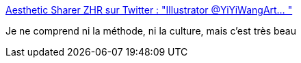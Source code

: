 :jbake-type: post
:jbake-status: published
:jbake-title: Aesthetic Sharer ZHR sur Twitter : "Illustrator @YiYiWangArt… "
:jbake-tags: art,illustration,abstrait,_mois_févr.,_année_2020
:jbake-date: 2020-02-21
:jbake-depth: ../
:jbake-uri: shaarli/1582295908000.adoc
:jbake-source: https://nicolas-delsaux.hd.free.fr/Shaarli?searchterm=https%3A%2F%2Ftwitter.com%2FCGdrawing%2Fstatuses%2F1230436654390763520&searchtags=art+illustration+abstrait+_mois_f%C3%A9vr.+_ann%C3%A9e_2020
:jbake-style: shaarli

https://twitter.com/CGdrawing/statuses/1230436654390763520[Aesthetic Sharer ZHR sur Twitter : "Illustrator @YiYiWangArt… "]

Je ne comprend ni la méthode, ni la culture, mais c'est très beau
